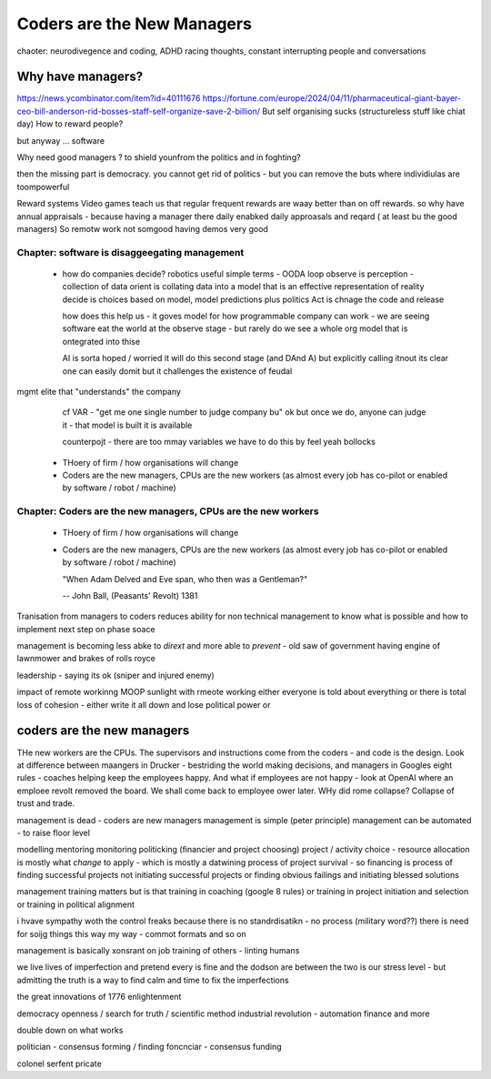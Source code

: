 ===========================
Coders are the New Managers
===========================

chaoter: neurodivegence and coding, ADHD racing thoughts, constant interrupting people and conversations

Why have managers?
-------------------
https://news.ycombinator.com/item?id=40111676
https://fortune.com/europe/2024/04/11/pharmaceutical-giant-bayer-ceo-bill-anderson-rid-bosses-staff-self-organize-save-2-billion/
But self organising sucks (structureless stuff like chiat day)
How to reward people? 

but anyway ... software 

Why need good managers ? to shield younfrom the politics and in foghting?

then the missing part is
democracy. you cannot get rid of politics - but you can 
remove the buts where individiulas are toompowerful 

Reward systems 
Video games teach us that regular frequent rewards are waay better than 
on off rewards. so why have annual appraisals - because having a manager there daily enabked daily approasals and reqard ( at least bu the good managers) 
So remotw work not somgood
having demos very good




Chapter: software is disaggeegating management 
===============================================

  - how do companies decide? 
    robotics useful 
    simple terms - OODA loop 
    observe is perception - collection of data
    orient is collating data into a model that 
    is an effective representation of reality 
    decide is choices based on model, model predictions plus politics
    Act is chnage the code and release 

    how does this help us - it goves model for how
    programmable company can work - we are seeing software eat
    the world at the observe stage - but rarely do we see a whole org
    model that is ontegrated into thise 

    AI is sorta hoped / worried it will do this second stage (and DAnd A)
    but explicitly calling itnout its clear one can easily domit
    but it challenges the existence of feudal
mgmt elite that "understands" the company

    cf VAR - "get me one single number to judge company bu"
    ok but once we do, anyone can judge it - that model is built
    it is available

    counterpojt - there are too mmay variables we have to do this by feel
    yeah bollocks


  - THoery of firm / how organisations will change
  - Coders are the new managers, CPUs are the new workers (as almost every job has co-pilot or enabled by software / robot / machine)
  

Chapter: Coders are the new managers, CPUs are the new workers
================================================================

  - THoery of firm / how organisations will change
  - Coders are the new managers, CPUs are the new workers (as almost every job has co-pilot or enabled by software / robot / machine)
  
    "When Adam Delved and Eve span, who then was a Gentleman?"
    
    -- John Ball, (Peasants' Revolt) 1381



Tranisation from managers to coders 
reduces ability for non technical management 
to know what is possible and how to implement next step on phase soace

management is becoming less abke to *dirext* 
and more able to *prevent* - old saw of government having engine of lawnmower and brakes of rolls royce

leadership - saying its ok (sniper and injured enemy)

impact of remote workinng
MOOP 
sunlight
with rmeote working either everyone is told about everything
or there is total loss of cohesion - either write it all down and lose political power or 



coders are the new managers
---------------------------

THe new workers are the CPUs. The supervisors and instructions come from the coders - and code is the design.  Look at difference between maangers in Drucker - bestriding the world making decisions, and managers in Googles eight rules - coaches helping keep the employees happy.  And what if employees are not happy - look at OpenAI where an emploee revolt removed the board.  We shall come back to employee ower later. WHy did rome collapse? Collapse of trust and trade.

management is dead - 
coders are new managers 
management is simple (peter principle) 
management can be automated - to raise floor level

modelling 
mentoring 
monitoring
politicking  (financier and project choosing) 
project / activity choice - resource allocation is mostly what *change* to apply - which is mostly a datwining process of project survival - so financing is process of finding successful projects not initiating successful projects
or finding obvious failings and initiating blessed solutions 

management training matters but 
is that training in coaching (google 8 rules) or training in project initiation and selection or training in political alignment 


i hvave sympathy woth the control freaks because there is no standrdisatikn - no process (military word??)
there is need for soijg things this way my
way - commot formats and so on

management is basically xonsrant on job training of others 
- linting humans 

we live lives of imperfection and pretend every is fine and the dodson are between the two is our stress level - but admitting the truth is a way to find calm and time to fix the imperfections 

the great innovations of 1776 enlightenment 

democracy
openness / search for truth / scientific method
industrial revolution - automation finance and more

double down on what works


politician - consensus forming / finding 
foncnciar - consensus funding 

colonel
serfent 
pricate 
